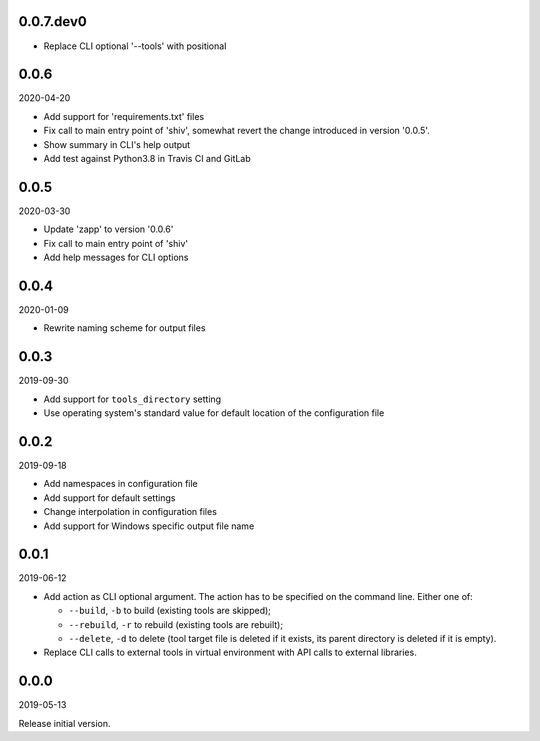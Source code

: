 ..


.. Keep the current version number on line number 5
0.0.7.dev0
==========

* Replace CLI optional '--tools' with positional


0.0.6
=====

2020-04-20

* Add support for 'requirements.txt' files
* Fix call to main entry point of 'shiv', somewhat revert the change introduced
  in version '0.0.5'.
* Show summary in CLI's help output
* Add test against Python3.8 in Travis CI and GitLab


0.0.5
=====

2020-03-30

* Update 'zapp' to version '0.0.6'
* Fix call to main entry point of 'shiv'
* Add help messages for CLI options


0.0.4
=====

2020-01-09

* Rewrite naming scheme for output files


0.0.3
=====

2019-09-30

* Add support for ``tools_directory`` setting

* Use operating system's standard value for default location of the
  configuration file


0.0.2
=====

2019-09-18

* Add namespaces in configuration file

* Add support for default settings

* Change interpolation in configuration files

* Add support for Windows specific output file name


0.0.1
=====

2019-06-12

* Add action as CLI optional argument. The action has to be specified on the
  command line. Either one of:

  * ``--build``, ``-b`` to build (existing tools are skipped);
  * ``--rebuild``, ``-r`` to rebuild (existing tools are rebuilt);
  * ``--delete``, ``-d`` to delete (tool target file is deleted if it exists,
    its parent directory is deleted if it is empty).

* Replace CLI calls to external tools in virtual environment with API calls to
  external libraries.


0.0.0
=====

2019-05-13

Release initial version.


.. EOF
